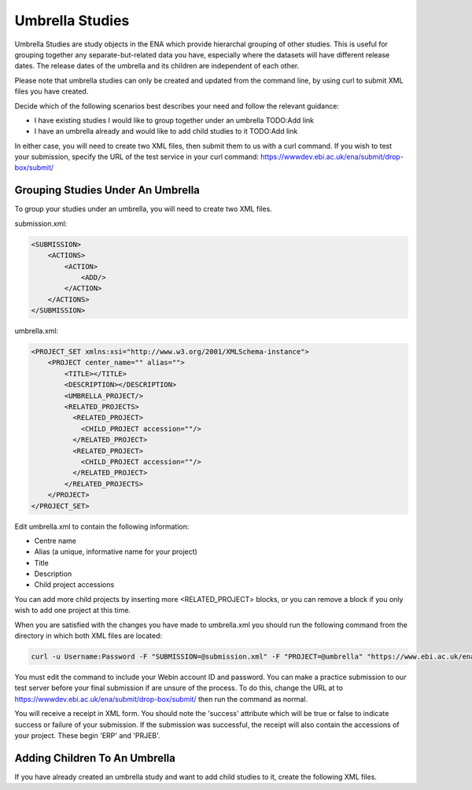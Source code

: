Umbrella Studies
================

Umbrella Studies are study objects in the ENA which provide hierarchal grouping of other studies.
This is useful for grouping together any separate-but-related data you have, especially where the datasets will have different release dates.
The release dates of the umbrella and its children are independent of each other.

Please note that umbrella studies can only be created and updated from the command line, by using curl to submit XML files you have created.

Decide which of the following scenarios best describes your need and follow the relevant guidance:

- I have existing studies I would like to group together under an umbrella TODO:Add link
- I have an umbrella already and would like to add child studies to it TODO:Add link

In either case, you will need to create two XML files, then submit them to us with a curl command.
If you wish to test your submission, specify the URL of the test service in your curl command: https://wwwdev.ebi.ac.uk/ena/submit/drop-box/submit/

Grouping Studies Under An Umbrella
----------------------------------

To group your studies under an umbrella, you will need to create two XML files.

submission.xml:

.. code-block:: xml

    <SUBMISSION>
        <ACTIONS>
            <ACTION>
                <ADD/>
            </ACTION>
        </ACTIONS>
    </SUBMISSION>

umbrella.xml:

.. code-block:: xml

    <PROJECT_SET xmlns:xsi="http://www.w3.org/2001/XMLSchema-instance">
        <PROJECT center_name="" alias="">
            <TITLE></TITLE>
            <DESCRIPTION></DESCRIPTION>
            <UMBRELLA_PROJECT/>
            <RELATED_PROJECTS>
              <RELATED_PROJECT>
                <CHILD_PROJECT accession=""/>
              </RELATED_PROJECT>
              <RELATED_PROJECT>
                <CHILD_PROJECT accession=""/>
              </RELATED_PROJECT>
            </RELATED_PROJECTS>
        </PROJECT>
    </PROJECT_SET>

Edit umbrella.xml to contain the following information:

- Centre name
- Alias (a unique, informative name for your project)
- Title
- Description
- Child project accessions

You can add more child projects by inserting more <RELATED_PROJECT> blocks, or you can remove a block if you only wish to add one project at this time.

When you are satisfied with the changes you have made to umbrella.xml you should run the following command from the directory in which both XML files are located:

.. code-block:: shell

    curl -u Username:Password -F "SUBMISSION=@submission.xml" -F "PROJECT=@umbrella" "https://www.ebi.ac.uk/ena/submit/drop-box/submit/"

You must edit the command to include your Webin account ID and password.
You can make a practice submission to our test server before your final submission if are unsure of the process.
To do this, change the URL at to https://wwwdev.ebi.ac.uk/ena/submit/drop-box/submit/ then run the command as normal.

You will receive a receipt in XML form.
You should note the 'success' attribute which will be true or false to indicate success or failure of your submission.
If the submission was successful, the receipt will also contain the accessions of your project.
These begin 'ERP' and 'PRJEB'.

Adding Children To An Umbrella
------------------------------

If you have already created an umbrella study and want to add child studies to it, create the following XML files.
